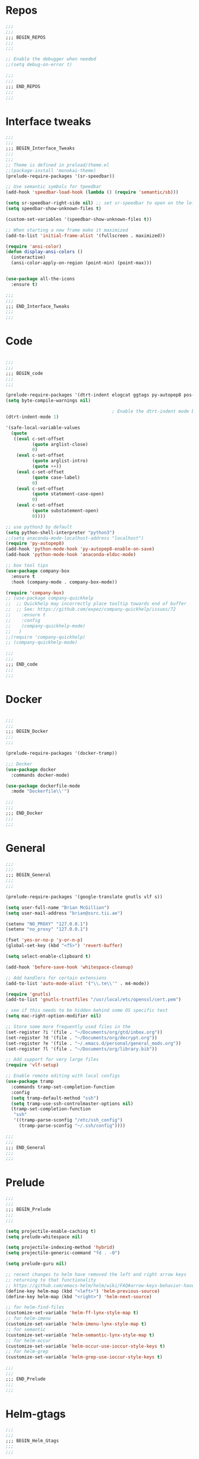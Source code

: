 #+STARTUP: overview

* Repos
#+BEGIN_SRC emacs-lisp
;;;
;;;
;;; BEGIN_REPOS
;;;
;;;

;; Enable the debugger when needed
;;(setq debug-on-error t)

;;;
;;;
;;; END_REPOS
;;;
;;;
#+END_SRC
* Interface tweaks
#+BEGIN_SRC emacs-lisp
;;;
;;;
;;; BEGIN_Interface_Tweaks
;;;
;;;
;; Theme is defined in preload/theme.el
;;(package-install 'monokai-theme)
(prelude-require-packages '(sr-speedbar))

;; Use semantic symbols for tpeedbar
(add-hook 'speedbar-load-hook (lambda () (require 'semantic/sb)))

(setq sr-speedbar-right-side nil) ;; set sr-speedbar to open on the left
(setq speedbar-show-unknown-files t)

(custom-set-variables '(speedbar-show-unknown-files t))

;; When starting a new frame make it maximized
(add-to-list 'initial-frame-alist '(fullscreen . maximized))

(require 'ansi-color)
(defun display-ansi-colors ()
  (interactive)
  (ansi-color-apply-on-region (point-min) (point-max)))


(use-package all-the-icons
  :ensure t)

;;;
;;;
;;; END_Interface_Tweaks
;;;
;;;

#+END_SRC
* Code
#+BEGIN_SRC emacs-lisp

;;;
;;;
;;; BEGIN_code
;;;
;;;

(prelude-require-packages '(dtrt-indent elogcat ggtags py-autopep8 pos-tip company-quickhelp))
(setq byte-compile-warnings nil)

                                        ; Enable the dtrt-indent mode by default to determine the indentation for code
(dtrt-indent-mode 1)

'(safe-local-variable-values
  (quote
   ((eval c-set-offset
          (quote arglist-close)
          0)
    (eval c-set-offset
          (quote arglist-intro)
          (quote ++))
    (eval c-set-offset
          (quote case-label)
          0)
    (eval c-set-offset
          (quote statement-case-open)
          0)
    (eval c-set-offset
          (quote substatement-open)
          0))))

;; use python3 by default
(setq python-shell-interpreter "python3")
;;(setq anaconda-mode-localhost-address "localhost")
(require 'py-autopep8)
(add-hook 'python-mode-hook 'py-autopep8-enable-on-save)
(add-hook 'python-mode-hook 'anaconda-eldoc-mode)

;; box tool tips
(use-package company-box
  :ensure t
  :hook (company-mode . company-box-mode))

(require 'company-box)
;; (use-package company-quickhelp
;;  ;; Quickhelp may incorrectly place tooltip towards end of buffer
;;  ;; See: https://github.com/expez/company-quickhelp/issues/72
;;    :ensure t
;;    :config
;;    (company-quickhelp-mode)
;;   )
;;(require 'company-quickhelp)
;; (company-quickhelp-mode)

;;;
;;;
;;; END_code
;;;
;;;

#+END_SRC
* Docker
#+BEGIN_SRC  emacs-lisp

;;;
;;;
;;; BEGIN_Docker
;;;
;;;

(prelude-require-packages '(docker-tramp))

;;; Docker
(use-package docker
  :commands docker-mode)

(use-package dockerfile-mode
  :mode "Dockerfile\\'")

;;;
;;;
;;; END_Docker
;;;
;;;

#+END_SRC
* General
#+BEGIN_SRC emacs-lisp
;;;
;;;
;;; BEGIN_General
;;;
;;;

(prelude-require-packages '(google-translate gnutls vlf s))

(setq user-full-name "Brian McGillion")
(setq user-mail-address "brian@ssrc.tii.ae")

(setenv "NO_PROXY" "127.0.0.1")
(setenv "no_proxy" "127.0.0.1")

(fset 'yes-or-no-p 'y-or-n-p)
(global-set-key (kbd "<f5>") 'revert-buffer)

(setq select-enable-clipboard t)

(add-hook 'before-save-hook 'whitespace-cleanup)

;; Add handlers for certain extensions
(add-to-list 'auto-mode-alist '("\\.te\\'" . m4-mode))

(require 'gnutls)
(add-to-list 'gnutls-trustfiles "/usr/local/etc/openssl/cert.pem")

; see if this needs to be hidden behind some OS specific test
(setq mac-right-option-modifier nil)

;; Store some more frequently used files in the
(set-register ?i '(file . "~/Documents/org/gtd/inbox.org"))
(set-register ?d '(file . "~/Documents/org/decrypt.org"))
(set-register ?e '(file . "~/.emacs.d/personal/general_mods.org"))
(set-register ?l '(file . "~/Documents/org/library.bib"))

;; Add support for very large files
(require 'vlf-setup)

;; Enable remote editing with local configs
(use-package tramp
  :commands tramp-set-completion-function
  :config
  (setq tramp-default-method "ssh")
  (setq tramp-use-ssh-controlmaster-options nil)
  (tramp-set-completion-function
   "ssh"
   '((tramp-parse-sconfig "/etc/ssh_config")
     (tramp-parse-sconfig "~/.ssh/config"))))

;;;
;;;
;;; END_General
;;;
;;;

#+END_SRC
* Prelude
#+BEGIN_SRC emacs-lisp
;;;
;;;
;;; BEGIN_Prelude
;;;
;;;

(setq projectile-enable-caching t)
(setq prelude-whitespace nil)

(setq projectile-indexing-method 'hybrid)
(setq projectile-generic-command "fd . -0")

(setq prelude-guru nil)

;; recent changes to helm have removed the left and right arrow keys
;; returning to that functionality
;; https://github.com/emacs-helm/helm/wiki/FAQ#arrow-keys-behavior-have-changed
(define-key helm-map (kbd "<left>") 'helm-previous-source)
(define-key helm-map (kbd "<right>") 'helm-next-source)

;; for helm-find-files
(customize-set-variable 'helm-ff-lynx-style-map t)
;; for helm-imenu
(customize-set-variable 'helm-imenu-lynx-style-map t)
;; for semantic
(customize-set-variable 'helm-semantic-lynx-style-map t)
;; for helm-occur
(customize-set-variable 'helm-occur-use-ioccur-style-keys t)
;; for helm-grep
(customize-set-variable 'helm-grep-use-ioccur-style-keys t)

;;;
;;;
;;; END_Prelude
;;;
;;;

#+END_SRC
* Helm-gtags
#+BEGIN_SRC emacs-lisp
;;;
;;;
;;; BEGIN_Helm_Gtags
;;;
;;;

(prelude-require-packages '(helm-gtags))

(require 'helm-gtags)

(setq
 helm-gtags-ignore-case t
 helm-gtags-auto-update t
 helm-gtags-use-input-at-cursor t
 helm-gtags-pulse-at-cursor t
 helm-gtags-prefix-key "\C-t"
 helm-gtags-suggested-key-mapping t
 )

;; Enable helm-gtags-mode in Dired so you can jump to any tag
;; when navigate project tree with Dired
(add-hook 'dired-mode-hook 'helm-gtags-mode)

;; Enable helm-gtags-mode in Eshell for the same reason as above
(add-hook 'eshell-mode-hook 'helm-gtags-mode)

;; Enable helm-gtags-mode in languages that GNU Global supports
(add-hook 'c-mode-hook 'helm-gtags-mode)
(add-hook 'c++-mode-hook 'helm-gtags-mode)
(add-hook 'java-mode-hook 'helm-gtags-mode)
(add-hook 'asm-mode-hook 'helm-gtags-mode)

;;                                   "M-."   'helm-gtags-find-tag-from-here
;; key bindings
(with-eval-after-load 'helm-gtags
  ;;(define-key helm-gtags-mode-map (kbd "C-c g a") 'helm-gtags-tags-in-this-function)
  (define-key helm-gtags-mode-map (kbd "C-j") 'helm-gtags-select)
  (define-key helm-gtags-mode-map (kbd "M-.") 'helm-gtags-dwim)
  (define-key helm-gtags-mode-map (kbd "M-?") 'helm-gtags-find-files)
  (define-key helm-gtags-mode-map (kbd "M-,") 'helm-gtags-pop-stack)
  (define-key helm-gtags-mode-map (kbd "C-c <") 'helm-gtags-previous-history)
  (define-key helm-gtags-mode-map (kbd "C-c >") 'helm-gtags-next-history))

(provide 'setup-helm-gtags)

;;;
;;;
;;; END_Helm_Gtags
;;;
;;;

#+END_SRC
* ORG
#+BEGIN_SRC emacs-lisp
;;;
;;;
;;; BEGIN_ORG
;;;
;;;

(prelude-require-packages '(org-plus-contrib ob-translate org-cliplink emacsql emacsql-sqlite deft))

;; Allow for inline tasks - i.e. tasks that are not headers
(require 'org-inlinetask)

(setq org-startup-indented t)

(setq org-directory "~/Documents/org")

(require 'find-lisp)
(require 'org-agenda)
;; Allow agenda to search the Roam directory for plain text keywords
;; https://orgmode.org/worg/org-tutorials/advanced-searching.html
(setq bmg/org-agenda-text-extra-directory (concat org-directory "/roam/"))
(setq org-agenda-text-search-extra-files
      (find-lisp-find-files bmg/org-agenda-text-extra-directory "\.org$"))

;; Perform lazy searches in ORG, usign space as boolean
(setq org-agenda-search-view-always-boolean t)

(setq bmg/org-agenda-directory (concat org-directory "/gtd/"))
(setq org-agenda-files
      (find-lisp-find-files bmg/org-agenda-directory "\.org$"))

(setq org-default-notes-file (concat bmg/org-agenda-directory "/inbox.org"))

;; archive the entries in a file called archive in the parent directory
(setq org-archive-location (concat org-directory "/archive.org_archive::datetree/"))

(defun bmg/org-archive-done-tasks ()
  "Archive all done tasks."
  (interactive)
  (org-map-entries 'org-archive-subtree "/DONE" 'file))


;; max levels to show for refiling
;; (setq org-refile-targets '((org-agenda-files . (:maxlevel . 6))))

(require 'org-capture)
(global-set-key (kbd "C-c c") 'org-capture)

;; setup org protocol for system wide setup
(require 'org-protocol)

;; Capture templates
(add-to-list 'org-capture-templates
             `("i" "inbox" entry (file org-default-notes-file)
               "* TODO %?"))

(add-to-list 'org-capture-templates
             `("l" "link" entry (file org-default-notes-file)
               "* TODO %(org-cliplink-capture)" :immediate-finish t))

(add-to-list 'org-capture-templates
             `("f" "File" entry (file org-default-notes-file)
               "* TODO %F :FILE:\n" :immediate-finish t))

(add-to-list 'org-capture-templates
             `("p" "Protocol" entry (file org-default-notes-file)
               "* TODO %^{Title}\nSource: %u, %c\n #+BEGIN_QUOTE\n%i\n#+END_QUOTE\n\n\n%?\n\n" :immediate-finish t))

(add-to-list 'org-capture-templates
             `("L" "Protocol Link" entry (file org-default-notes-file)
               "* TODO %? [[%:link][%:description]] \nCaptured On: %U\n\n" :immediate-finish t))

(add-to-list 'org-capture-templates
             `("w" "Weekly Review" entry (file+olp+datetree ,(concat bmg/org-agenda-directory "reviews.org"))
               (file ,(concat bmg/org-agenda-directory "templates/weekly_review.org"))))

(add-to-list 'org-agenda-custom-commands
             `("r" "Reading" todo ""
               ((org-agenda-files '(,(concat bmg/org-agenda-directory "reading.org"))))))

(setq org-todo-keywords
      '((sequence "TODO(t)" "NEXT(n)" "|" "DONE(d)")
        (sequence "WAITING(w@/!)" "HOLD(h@/!)" "|" "CANCELLED(c@/!)")))

(setq org-log-done 'time
      org-log-into-drawer t
      org-log-state-notes-insert-after-drawers nil)

(setq org-tag-alist (quote (("@project" . ?p)
                            ("@office" . ?o)
                            ("@home" . ?h)
                            (:newline)
                            ("WAITING" . ?w)
                            ("HOLD" . ?H)
                            ("CANCELLED" . ?c))))


(setq org-refile-use-outline-path 'file
      org-outline-path-complete-in-steps nil)
(setq org-refile-allow-creating-parent-nodes 'confirm)
(setq org-refile-targets '(("next.org" :level . 0)
                           ("someday.org" :level . 0)
                           ("reading.org" :level . 1)
                           ("projects.org" :maxlevel . 1)))


(defvar bmg/org-agenda-bulk-process-key ?f
  "Default key for bulk processing inbox items.")

(defun bmg/org-process-inbox ()
  "Called in org-agenda-mode, processes all inbox items."
  (interactive)
  (org-agenda-bulk-mark-regexp "inbox:")
  (bmg/bulk-process-entries))

(defvar bmg/org-current-effort "1:00" "Current effort for agenda items.")

(defun bmg/my-org-agenda-set-effort (effort)
  "Set the effort property for the current headline."
  (interactive
   (list (read-string (format "Effort [%s]: " bmg/org-current-effort) nil nil bmg/org-current-effort)))
  (setq bmg/org-current-effort effort)
  (org-agenda-check-no-diary)
  (let* ((hdmarker (or (org-get-at-bol 'org-hd-marker)
                       (org-agenda-error)))
         (buffer (marker-buffer hdmarker))
         (pos (marker-position hdmarker))
         (inhibit-read-only t)
         newhead)
    (org-with-remote-undo buffer
      (with-current-buffer buffer
        (widen)
        (goto-char pos)
        (org-show-context 'agenda)
        (funcall-interactively 'org-set-effort nil bmg/org-current-effort)
        (end-of-line 1)
        (setq newhead (org-get-heading)))
      (org-agenda-change-all-lines newhead hdmarker))))

(defun bmg/org-agenda-process-inbox-item ()
  "Process a single item in the org-agenda."
  (org-with-wide-buffer
   (org-agenda-set-tags)
   (org-agenda-priority)
   (call-interactively 'bmg/my-org-agenda-set-effort)
   (org-agenda-refile nil nil t)))

(defun bmg/bulk-process-entries ()
  (if (not (null org-agenda-bulk-marked-entries))
      (let ((entries (reverse org-agenda-bulk-marked-entries))
            (processed 0)
            (skipped 0))
        (dolist (e entries)
          (let ((pos (text-property-any (point-min) (point-max) 'org-hd-marker e)))
            (if (not pos)
                (progn (message "Skipping removed entry at %s" e)
                       (cl-incf skipped))
              (goto-char pos)
              (let (org-loop-over-headlines-in-active-region) (funcall 'bmg/org-agenda-process-inbox-item))
              ;; `post-command-hook' is not run yet.  We make sure any
              ;; pending log note is processed.
              (when (or (memq 'org-add-log-note (default-value 'post-command-hook))
                        (memq 'org-add-log-note post-command-hook))
                (org-add-log-note))
              (cl-incf processed))))
        (org-agenda-redo)
        (unless org-agenda-persistent-marks (org-agenda-bulk-unmark-all))
        (message "Acted on %d entries%s%s"
                 processed
                 (if (= skipped 0)
                     ""
                   (format ", skipped %d (disappeared before their turn)"
                           skipped))
                 (if (not org-agenda-persistent-marks) "" " (kept marked)")))))

(defun bmg/org-inbox-capture ()
  (interactive)
  "Capture a task in agenda mode."
  (org-capture nil "i"))

(setq org-agenda-bulk-custom-functions `((,bmg/org-agenda-bulk-process-key bmg/org-agenda-process-inbox-item)))

(define-key org-agenda-mode-map "i" 'org-agenda-clock-in)
(define-key org-agenda-mode-map "r" 'bmg/org-process-inbox)
(define-key org-agenda-mode-map "R" 'org-agenda-refile)
(define-key org-agenda-mode-map "c" 'bmg/org-inbox-capture)


(defun bmg/set-todo-state-next ()
  "Visit each parent task and change NEXT states to TODO"
  (org-todo "NEXT"))

(add-hook 'org-clock-in-hook 'bmg/set-todo-state-next 'append)

(use-package org-clock-convenience
  :bind (:map org-agenda-mode-map
              ("<S-up>" . org-clock-convenience-timestamp-up)
              ("<S-down>" . org-clock-convenience-timestamp-down)
              ("o" . org-clock-convenience-fill-gap)
              ("e" . org-clock-convenience-fill-gap-both)))

(setq org-agenda-block-separator nil)
(setq org-agenda-start-with-log-mode t)

(setq bmg/org-agenda-todo-view
      `(" " "Agenda"
        ((agenda ""
                 ((org-agenda-span 'day)
                  (org-deadline-warning-days 365)))
         (todo "TODO"
               ((org-agenda-overriding-header "To Refile")
                (org-agenda-files '(,(concat bmg/org-agenda-directory "inbox.org")))))
         (todo "NEXT"
               ((org-agenda-overriding-header "In Progress")
                (org-agenda-files '(,(concat bmg/org-agenda-directory "someday.org")
                                    ,(concat bmg/org-agenda-directory "projects.org")
                                    ,(concat bmg/org-agenda-directory "next.org")))))
         (todo "TODO"
               ((org-agenda-overriding-header "Projects")
                (org-agenda-files '(,(concat bmg/org-agenda-directory "projects.org")))))
         (todo "TODO"
               ((org-agenda-overriding-header "One-off Tasks")
                (org-agenda-files '(,(concat bmg/org-agenda-directory "next.org")))
                (org-agenda-skip-function '(org-agenda-skip-entry-if 'deadline 'scheduled))))
         nil)))

(add-to-list 'org-agenda-custom-commands `,bmg/org-agenda-todo-view)

;; (defun org-current-is-todo ()
;;   (string= "TODO" (org-get-todo-state)))

(defun bmg/switch-to-agenda ()
  (interactive)
  (org-agenda nil " "))

(bind-key "<f1>" 'bmg/switch-to-agenda)

(setq org-columns-default-format "%40ITEM(Task) %Effort(EE){:} %CLOCKSUM(Time Spent) %SCHEDULED(Scheduled) %DEADLINE(Deadline)")

;; use syntax highlighting in org code blocks
(setq org-src-fontify-natively t)

;; this line activates ditaa
(org-babel-do-load-languages
 'org-babel-load-languages
 '((awk . t)
   (C . t)
   (ditaa . t)
   (dot . t)
   (emacs-lisp . t)
   (latex . t)
   (makefile . t)
   (org . t)
   (python . t)
   (sed . t)
   (shell . t)
   (translate . t)
   ))

;; https://org-roam.readthedocs.io/en/develop/configuration/
(use-package org-roam
  :load-path "~/.emacs.d/elisp/org-roam"
  :commands (org-roam-build-cache)
  :hook
  (after-init . org-roam-mode)
  :bind (:map org-roam-mode-map
              (("C-c z l" . org-roam)
               ("C-c z f" . org-roam-find-file)
               ("C-c z b" . org-roam-switch-to-buffer)
               ("C-c z g" . org-roam-show-graph))
              :map org-mode-map
              (("C-c z i" . org-roam-insert)))
  :custom
  (org-roam-directory (concat org-directory "/roam")))

;;Distinguish internal Roam links from external links
(setq org-roam-link-title-format "R:%s")

;; Visualize the relationships with notes
(setq org-roam-graphviz-executable "/usr/bin/dot")

;; use helm completion for org-roam
(setq org-roam-completion-system 'helm)

;;Search the files and manage them better with deft
(use-package deft
  :after org
  :bind
  ("C-c z d" . deft)
  :custom
  (deft-recursive t)
  (deft-use-filter-string-for-filename t)
  (deft-default-extension "org")
  (deft-directory (concat org-directory "/roam")))

;;Org-journal is a more powerful alternative to the simple function org-roam-today
(use-package org-journal
  :bind
  ("C-c z j" . org-journal-new-entry)
  ("C-c z t" . org-journal-today)
  :custom
  (org-journal-date-prefix "#+TITLE: ")
  (org-journal-file-format "%Y-%m-%d.org")
  (org-journal-dir (concat org-directory "/roam"))
  (org-journal-date-format "%A, %d %B %Y")
  :config
  (defun org-journal-today ()
    (interactive)
    (org-journal-new-entry t)))

;; Download images and screenshots to paste into org documents
(use-package org-download
  :after org
  :bind
  (:map org-mode-map
        (("C-c s-Y" . org-download-screenshot)
         ("C-c s-y" . org-download-yank))))

;;;
;;;
;;; END_ORG
;;;
;;;

#+END_SRC
* Literature
- Setup PDF and referencing
- To use this, make sure the paths in literature-update, literature-add,
and the helm-bibtex configurations are all correct

#+BEGIN_SRC emacs-lisp
;;;
;;;
;;; BEGIN_Literature
;;;
;;;

(prelude-require-packages '(helm-bibtex org-ref bibtex-utils biblio pdf-tools org-noter))
(pdf-tools-install)

(require 'auth-source)
(require 'helm-bibtex)

(require 'org-ref)
(require 'doi-utils)
(require 'org-ref-pdf)
(require 'org-ref-url-utils)
(require 'org-ref-latex)
(require 'org-ref-bibtex)
(require 'org-ref-pubmed)
(require 'org-ref-arxiv)
(require 'org-ref-sci-id)
(require 'org-ref-isbn)
(require 'bibtex-utils)
(require 'x2bib)
(require 'biblio)

;; org-noter
(use-package org-noter
  :ensure t
  :config
  (require 'org-noter)

  (setq org-noter-auto-save-last-location t
        org-noter-notes-search-path '("~/Documents/org/roam/")
        org-noter-separate-notes-from-heading t))

(add-to-list 'auto-mode-alist '("\\.pdf\\'" . pdf-view-mode))

(setq bmg/bib-library (concat org-directory "/library.bib"))
(setq bmg/papers-path "~/Documents/Papers/")
;;(setq bmg/notes-path (concat org-directory "/roam/"))
(setq bmg/notes-path "~/Documents/org/roam/")

;;Helm-bibtex configuration options
(setq bibtex-completion-bibliography bmg/bib-library)
(setq bibtex-completion-library-path bmg/papers-path)
;; Using a directory would enable a note per document
(setq bibtex-completion-notes-path bmg/notes-path)
(setq bibtex-completion-notes-extension ".org")
(setq bibtex-completion-additional-search-fields '(journal))

;; This tell bibtex-completion to look at the File field of the bibtex
;; entry to figure out which pdf to open
(setq bibtex-completion-pdf-field "file")

(setq reftex-default-bibliography '(bmg/bib-library))

;; Both methods should support mendeley format
;;(setq org-ref-open-pdf-function 'org-ref-get-mendeley-filename)
(setq org-ref-open-pdf-function 'org-ref-get-pdf-filename-helm-bibtex)

;; see org-ref for use of these variables
(setq org-ref-bibliography-notes bmg/notes-path
      org-ref-default-bibliography '(bmg/bib-library)
      org-ref-pdf-directory bmg/papers-path)

;; Override the bibtex complete function to add parsing of the file name and removing the : :pdf parts of the string
(with-eval-after-load 'bibtex-completion
(defun bibtex-completion-apa-get-value (field entry &optional default)
  "Return FIELD or ENTRY formatted following the APA
guidelines.  Return DEFAULT if FIELD is not present in ENTRY."
  ;; Virtual fields:
  (cond
    ((string= field "author-or-editor")
     (let ((value (bibtex-completion-get-value "author" entry)))
       (if value
           (bibtex-completion-apa-format-authors value)
         (bibtex-completion-apa-format-editors
          (bibtex-completion-get-value "editor" entry)))))
    ((string= field "author-abbrev")
     (let ((value (bibtex-completion-get-value "author" entry)))
       (bibtex-completion-apa-format-authors-abbrev value)))
    (t
     ;; Real fields:
     (let ((value (bibtex-completion-get-value field entry)))
       (if value
           (pcase field
             ;; https://owl.english.purdue.edu/owl/resource/560/06/
             ("author" (bibtex-completion-apa-format-authors value))
             ("editor" (bibtex-completion-apa-format-editors value))
             ;; When referring to books, chapters, articles, or Web pages,
             ;; capitalize only the first letter of the first word of a
             ;; title and subtitle, the first word after a colon or a dash
             ;; in the title, and proper nouns. Do not capitalize the first
             ;; letter of the second word in a hyphenated compound word.
             ("title" (replace-regexp-in-string ; remove braces
                       "[{}]"
                       ""
                       (replace-regexp-in-string ; remove macros
                        "\\\\[[:alpha:]]+{"
                        ""
                        (replace-regexp-in-string ; upcase initial letter
                         "^[[:alpha:]]"
                         'upcase
                         (replace-regexp-in-string ; preserve stuff in braces from being downcased
                          "\\(^[^{]*{\\)\\|\\(}[^{]*{\\)\\|\\(}.*$\\)\\|\\(^[^{}]*$\\)"
                          (lambda (x) (downcase (s-replace "\\" "\\\\" x)))
                          value)))))
             ("booktitle" value)
             ;; Maintain the punctuation and capitalization that is used by
             ;; the journal in its title.
             ("pages" (s-join "–" (s-split "[^0-9]+" value t)))
             ("doi" (s-concat " http://dx.doi.org/" value))
             ("year" (or value
                         (car (split-string (bibtex-completion-get-value "date" entry "") "-"))))
             ("file" (nth 1 (s-split ":" value)))
             (_ value))
         ""))))))

(setq bibtex-completion-notes-template-multiple-files
       "#+TITLE: Notes on: ${author-or-editor} (${year}) (${=key=}): ${title}

\n* ${title}\n  :PROPERTIES:\n  :Custom_ID: ${=key=}\n  :URL: ${url}\n  :NOTER_DOCUMENT: /${file}\n  :NOTER_PAGE:\n  :END:\n\n")


(setq bibtex-completion-notes-template-one-file
       "\n** ${author} (${year}): ${title}\n  :PROPERTIES:\n  :Custom_ID: ${=key=}\n  :URL: ${url}\n  :NOTER_DOCUMENT: ${file}\n  :END:\n\n")

;;;
;;;
;;; END_Literature
;;;
;;;


#+END_SRC
* RSS
- Setup elfeed to read RSS and Atom feeds

#+BEGIN_SRC emacs-lisp

;;;
;;;
;;; BEGIN_RSS
;;;
;;;

(prelude-require-packages '(elfeed elfeed-goodies elfeed-org))
;; Use org to configure rss feeds
(require 'elfeed-org)

(setq elfeed-db-directory "~/Documents/org/elfeed_db")

(defun elfeed-mark-all-as-read ()
  (interactive)
  (mark-whole-buffer)
  (elfeed-search-untag-all-unread))

;;functions to support syncing .elfeed between machines
;;makes sure elfeed reads index from disk before launching
(defun bmg/elfeed-load-db-and-open ()
  "Wrapper to load the elfeed db from disk before opening"
  (interactive)
  (elfeed-db-load)
  (elfeed)
  (elfeed-search-update--force))

;; overload the elfeed keybinding to load the database
(global-set-key (kbd "C-x w") 'bmg/elfeed-load-db-and-open)


;;write to disk when quiting
(defun bmg/elfeed-save-db-and-bury ()
  "Wrapper to save the elfeed db to disk before burying buffer"
  (interactive)
  (elfeed-db-save)
  (quit-window))

(defalias 'elfeed-toggle-star
  (elfeed-expose #'elfeed-search-toggle-all 'star))

(eval-after-load 'elfeed-search
  '(define-key elfeed-search-mode-map (kbd "m") 'elfeed-toggle-star))

(defun bmg/elfeed-show-all ()
  (interactive)
  (bookmark-maybe-load-default-file)
  (bookmark-jump "elfeed-all"))
(defun bmg/elfeed-show-security ()
  (interactive)
  (bookmark-maybe-load-default-file)
  (bookmark-jump "elfeed-security"))
(defun bmg/elfeed-show-linux ()
  (interactive)
  (bookmark-maybe-load-default-file)
  (bookmark-jump "elfeed-linux"))
(defun bmg/elfeed-show-technology ()
  (interactive)
  (bookmark-maybe-load-default-file)
  (bookmark-jump "elfeed-technology"))
(defun bmg/elfeed-show-emacs ()
  (interactive)
  (bookmark-maybe-load-default-file)
  (bookmark-jump "elfeed-emacs"))
(defun bmg/elfeed-show-news ()
  (interactive)
  (bookmark-maybe-load-default-file)
  (bookmark-jump "elfeed-news"))

(use-package elfeed
  :ensure t
  :bind (:map elfeed-search-mode-map
              ("q" . bmg/elfeed-save-db-and-bury)
              ("Q" . bmg/elfeed-save-db-and-bury)
              ("m" . elfeed-toggle-star)
              ("M" . elfeed-toggle-star)
              ("A" . bmg/elfeed-show-all)
              ("S" . bmg/elfeed-show-security)
              ("L" . bmg/elfeed-show-linux)
              ("T" . bmg/elfeed-show-technology)
              ("E" . bmg/elfeed-show-emacs)
              ("N" . bmg/elfeed-show-news)
              )
  )

(use-package elfeed-goodies
  :ensure t
  :config
  (elfeed-goodies/setup)
  (setq elfeed-goodies/entry-pane-position 'bottom))

(use-package elfeed-org
  :ensure t
  :config
  (elfeed-org)
  (setq rmh-elfeed-org-files (list (concat org-directory "/elfeed.org")))
  (setq rmh-elfeed-org-tree-id "elfeed"))

;; Setup elfeed for rss and atom feeds
(global-set-key (kbd "C-x w") 'elfeed)

(defun elfeed-mark-read ()
  (interactive)
  (elfeed-search-untag-all 'unread)
  (previous-line)
  (elfeed-search-tag-all 'read))

(define-key elfeed-search-mode-map (kbd "r") 'elfeed-mark-read)

(defface security-tag '((t :foreground "red")) "Marks Security tags.")
(defface comics-tag '((t :foreground "magenta")) "Marks Comics tags.")
(defface technology-tag '((t :foreground "gold")) "Marks technology tags.")
(defface linux-tag '((t :foreground "green")) "Marks linux tags.")
(defface news-tag '((t :foreground "white")) "Marks news tags.")
(defface read-tag '((t :foreground "violet")) "Marks read tags.")

;; TODO how to push multiple entries in cleaner way?
(push '(security security-tag)
      elfeed-search-face-alist)
(push '(comics comics-tag)
      elfeed-search-face-alist)
(push '(technology technology-tag)
      elfeed-search-face-alist)
(push '(linux linux-tag)
      elfeed-search-face-alist)
(push '(news news-tag)
      elfeed-search-face-alist)
(push '(read read-tag)
      elfeed-search-face-alist)

;;;
;;;
;;; END_RSS
;;;
;;;

#+END_SRC
* GPG
#+BEGIN_SRC emacs-lisp
;;;
;;;
;;; BEGIN_GPG
;;;
;;;

(setq epg-gpg-program "gpg2")
(setenv "GPG_AGENT_INFO" nil)

(require 'org-crypt)
(org-crypt-use-before-save-magic)
(setq org-tags-exclude-from-inheritance (quote ("crypt")))
;; GPG key to use for encryption
;; Either the Key ID or set to nil to use symmetric encryption.
(setq org-crypt-key "43B5C76A3E26ADB7D6EEEB3D8CEEF0F04B6AC009")

;; quick decrypt key
(global-set-key (kbd "C-x C-g") 'org-decrypt-entry)

;;;
;;;
;;; END_GPG
;;;
;;;

#+END_SRC
